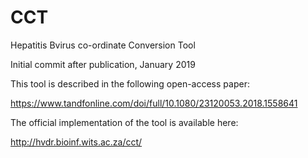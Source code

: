 * CCT
Hepatitis Bvirus co-ordinate Conversion Tool

Initial commit after publication, January 2019

This tool is described in the following open-access paper:

https://www.tandfonline.com/doi/full/10.1080/23120053.2018.1558641

The official implementation of the tool is available here:

http://hvdr.bioinf.wits.ac.za/cct/
